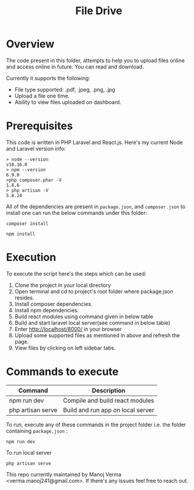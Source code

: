 #+TITLE: File Drive

* Overview
The code present in this folder, attempts to help you to upload files online and access online in future. You can read and download.

Currently it supports the following:

 - File type supported: .pdf, .jpeg, .png, .jpg 
 - Upload a file one time.
 - Ability to view files uploaded on dashboard.

* Prerequisites

This code is written in PHP Laravel and React.js. Here's my current Node and Laravel version info:

#+BEGIN_SRC
> node --version
v10.16.0
> npm --version
6.9.0
>php composer.phar -V
1.8.6
> php artisan -V
5.8.24
#+END_SRC

All of the dependencies are present in =package.json=, and =composer.json= to install one can run the below commands under this folder:

#+BEGIN_SRC shell
composer install
#+END_SRC

#+BEGIN_SRC shell
npm install
#+END_SRC


* Execution
To execute the script here's the steps which can be used:

    1) Clone the project in your local directory
    2) Open terminal and cd to project's root folder where package.json resides.
    3) Install composer dependencies.
    4) Install npm dependencies.
    5) Build react modules using command given in below table
    6) Build and start laravel local server(see command in below table)
    7) Enter http://localhost/8000/ in your browser
    8) Upload some supported files as mentioned in above and refresh the page. 
    9) View files by clicking on left sidebar tabs.

* Commands to execute

|-------------------+-----------------------------------|
| Command           | Description                       |
|-------------------+-----------------------------------|
| npm run dev       | Compile and build react modules   |
| php artisan serve | Build and run app on local server |
|-------------------+-----------------------------------|

To run, execute any of these commands in the project folder i.e. the folder containing =package.json= :

#+BEGIN_SRC shell
npm run dev
#+END_SRC

To run local server

#+BEGIN_SRC shell
php artisan serve
#+END_SRC

This repo currently maintained by Manoj Verma <verma.manoj241@gmail.com>. If there's any issues feel free to reach out.

